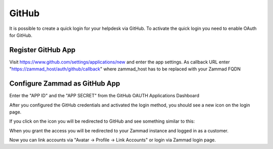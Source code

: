 GitHub
======

It is possible to create a quick login for your helpdesk via GitHub.
To activate the quick login you need to enable OAuth for GitHub.

Register GitHub App
-------------------

Visit https://www.github.com/settings/applications/new and enter the app
settings. As callback URL enter "https://zammad_host/auth/github/callback"
where zammad_host has to be replaced with your Zammad FQDN

.. image:: /images/settings/security/third-party/github/zammad_connect_github_thirdparty_github.png
   :alt: Register OAuth app on www.github.com


Configure Zammad as GitHub App
------------------------------

Enter the "APP ID" and the "APP SECRET" from the GitHub OAUTH Applications
Dashboard

.. image:: /images/settings/security/third-party/github/enable-authentication-via-github-in-zammad.png
   :alt: GitHub config in Zammad admin interface


After you configured the GitHub credentials and activated
the login method, you should see a new icon on the login page.

.. image:: /images/settings/security/third-party/github/zammad_connect_github_thirdparty_login.png
   :alt: GitHub logo on login page

If you click on the icon you will be redirected to GitHub and see something
similar to this:

.. image:: /images/settings/security/third-party/github/zammad_connect_github_thirdparty_github_authorize.png
   :alt: GitHub oauth page

When you grant the access you will be redirected to your Zammad instance
and logged in as a customer.

Now you can link accounts via "Avatar -> Profile -> Link Accounts" or login
via Zammad login page.
